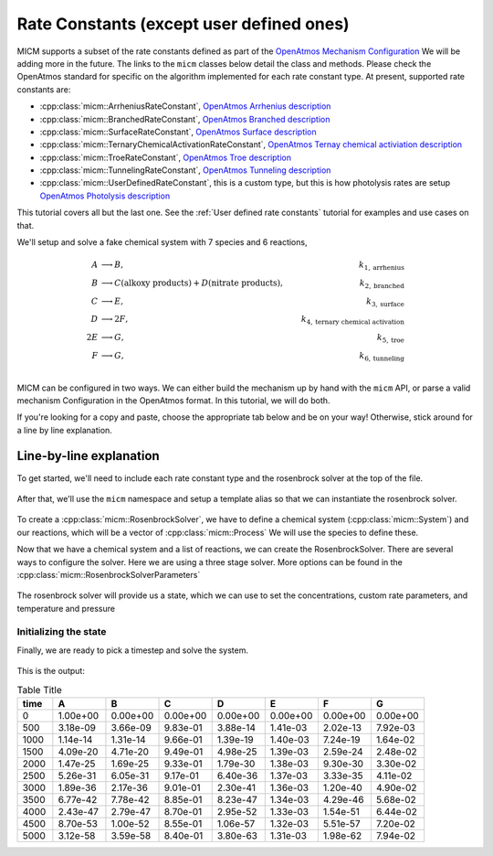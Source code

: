 .. _Rate constants:

Rate Constants (except user defined ones)
=========================================

MICM supports a subset of the rate constants defined as part of the 
`OpenAtmos Mechanism Configuration <https://open-atmos.github.io/MechanismConfiguration/reactions/index.html>`_
We will be adding more in the future. 
The links to the ``micm`` classes below detail the class and methods. Please check the OpenAtmos standard for
specific on the algorithm implemented for each rate constant type.
At present, supported rate constants are:

- :cpp:class:`micm::ArrheniusRateConstant`, `OpenAtmos Arrhenius description <https://open-atmos.github.io/MechanismConfiguration/reactions/arrhenius.html>`_
- :cpp:class:`micm::BranchedRateConstant`, `OpenAtmos Branched description <https://open-atmos.github.io/MechanismConfiguration/reactions/branched.html>`_
- :cpp:class:`micm::SurfaceRateConstant`, `OpenAtmos Surface description <https://open-atmos.github.io/MechanismConfiguration/reactions/surface.html>`_
- :cpp:class:`micm::TernaryChemicalActivationRateConstant`, `OpenAtmos Ternay chemical activiation description <https://open-atmos.github.io/MechanismConfiguration/reactions/ternary_chemical_activation.html>`_
- :cpp:class:`micm::TroeRateConstant`, `OpenAtmos Troe description <https://open-atmos.github.io/MechanismConfiguration/reactions/troe.html>`_
- :cpp:class:`micm::TunnelingRateConstant`, `OpenAtmos Tunneling description <https://open-atmos.github.io/MechanismConfiguration/reactions/tunneling.html>`_
- :cpp:class:`micm::UserDefinedRateConstant`, this is a custom type, but this is how photolysis rates are setup `OpenAtmos Photolysis description <https://open-atmos.github.io/MechanismConfiguration/reactions/photolysis.html>`_

This tutorial covers all but the last one. See the :ref:`User defined rate constants` tutorial for examples and use
cases on that.

We'll setup and solve a fake chemical system with 7 species and 6 reactions, 

.. math::

  A &\longrightarrow B, &k_{1, \mathrm{arrhenius}} \\
  B &\longrightarrow C (\mathrm{alkoxy\ products}) + D (\mathrm{nitrate\ products}), &k_{2, \mathrm{branched}} \\
  C &\longrightarrow E, &k_{3, \mathrm{surface}} \\
  D &\longrightarrow 2F, &k_{4, \mathrm{ternary\ chemical\ activation}} \\
  2E &\longrightarrow G, &k_{5, \mathrm{troe}} \\
  F &\longrightarrow G, &k_{6, \mathrm{tunneling}} \\


MICM can be configured in two ways. We can either build the mechanism up by hand with the ``micm`` API,
or parse a valid mechanism Configuration
in the OpenAtmos format. In this tutorial, we will do both. 

If you're looking for a copy and paste, choose
the appropriate tab below and be on your way! Otherwise, stick around for a line by line explanation.


.. tab-set::

    .. tab-item:: Build the Mechanism with the API

        .. literalinclude:: ../../../test/tutorial/test_rate_constants_no_user_defined_by_hand.cpp
          :language: cpp

    .. tab-item:: OpenAtmos Configuration reading

        .. raw:: html

            <div class="download-div">
              <a href="../_static/tutorials/rate_constants_no_user_defined.zip" download>
                <button class="download-button">Download zip configuration</button>
              </a>
            </div>

        .. literalinclude:: ../../../test/tutorial/test_rate_constants_no_user_defined_with_config.cpp
          :language: cpp

Line-by-line explanation
------------------------

To get started, we'll need to include each rate constant type and the 
rosenbrock solver at the top of the file.

  .. literalinclude:: ../../../test/tutorial/test_rate_constants_no_user_defined_by_hand.cpp
    :language: cpp
    :lines: 1-13

After that, we'll use the ``micm`` namespace and setup a template alias so that we can instantiate the 
rosenbrock solver.

  .. literalinclude:: ../../../test/tutorial/test_rate_constants_no_user_defined_by_hand.cpp
    :language: cpp
    :lines: 15-22

To create a :cpp:class:`micm::RosenbrockSolver`, we have to define a chemical system (:cpp:class:`micm::System`)
and our reactions, which will be a vector of :cpp:class:`micm::Process` We will use the species to define these.

.. tab-set::

    .. tab-item:: Build the Mechanism with the API

        To do this by hand, we have to define all of the chemical species in the system. This allows us to set
        any properties of the species that may be necessary for rate constanta calculations, like molecular weights 
        and diffusion coefficients for the surface reaction.  We will also put these species into the gas phase.

        .. literalinclude:: ../../../test/tutorial/test_rate_constants_no_user_defined_by_hand.cpp
          :language: cpp
          :lines: 56-67

        Now that we have a gas phase and our species, we can start building the reactions. Two things to note are that
        stoichiemtric coefficients for reactants are represented by repeating that product as many times as you need.
        To specify the yield of a product, we've created a typedef :cpp:type:`micm::Yield` 
        and a function :cpp:func:`micm::yields` that produces these.

        .. literalinclude:: ../../../test/tutorial/test_rate_constants_no_user_defined_by_hand.cpp
          :language: cpp
          :lines: 69-133
        
        And finally we define our chemical system and reactions

        .. literalinclude:: ../../../test/tutorial/test_rate_constants_no_user_defined_by_hand.cpp
          :language: cpp
          :lines: 135-136

    .. tab-item:: OpenAtmos Configuration reading

        After defining a valid OpenAtmos configuration with reactions that ``micm`` supports, configuring the chemical
        system and the processes is as simple as using the :cpp:class:`micm::SolverConfig` class

        .. literalinclude:: ../../../test/tutorial/test_rate_constants_no_user_defined_with_config.cpp
          :language: cpp
          :lines: 57-69

Now that we have a chemical system and a list of reactions, we can create the RosenbrockSolver.
There are several ways to configure the solver. Here we are using a three stage solver. More options
can be found in the :cpp:class:`micm::RosenbrockSolverParameters`

  .. literalinclude:: ../../../test/tutorial/test_rate_constants_no_user_defined_by_hand.cpp
    :language: cpp
    :lines: 138-140

The rosenbrock solver will provide us a state, which we can use to set the concentrations,
custom rate parameters, and temperature and pressure

.. _Rate constants set concentations:

Initializing the state
^^^^^^^^^^^^^^^^^^^^^^

.. tab-set::

    .. tab-item:: Build the Mechanism with the API

        .. literalinclude:: ../../../test/tutorial/test_rate_constants_no_user_defined_by_hand.cpp
          :language: cpp
          :lines: 141-155

    .. tab-item:: OpenAtmos Configuration reading

        .. literalinclude:: ../../../test/tutorial/test_rate_constants_no_user_defined_with_config.cpp
          :language: cpp
          :lines: 75-93


Finally, we are ready to pick a timestep and solve the system.

  .. literalinclude:: ../../../test/tutorial/test_rate_constants_no_user_defined_by_hand.cpp
    :language: cpp
    :lines: 149-173


This is the output:


.. csv-table:: Table Title
   :header: "time", "A", "B", "C", "D", "E", "F", "G"
   :widths: 10, 15, 15, 15, 15, 15, 15, 15

   "0", "1.00e+00", "0.00e+00", "0.00e+00", "0.00e+00", "0.00e+00", "0.00e+00", "0.00e+00"
   "500", "3.18e-09", "3.66e-09", "9.83e-01", "3.88e-14", "1.41e-03", "2.02e-13", "7.92e-03"
   "1000", "1.14e-14", "1.31e-14", "9.66e-01", "1.39e-19", "1.40e-03", "7.24e-19", "1.64e-02"
   "1500", "4.09e-20", "4.71e-20", "9.49e-01", "4.98e-25", "1.39e-03", "2.59e-24", "2.48e-02"
   "2000", "1.47e-25", "1.69e-25", "9.33e-01", "1.79e-30", "1.38e-03", "9.30e-30", "3.30e-02"
   "2500", "5.26e-31", "6.05e-31", "9.17e-01", "6.40e-36", "1.37e-03", "3.33e-35", "4.11e-02"
   "3000", "1.89e-36", "2.17e-36", "9.01e-01", "2.30e-41", "1.36e-03", "1.20e-40", "4.90e-02"
   "3500", "6.77e-42", "7.78e-42", "8.85e-01", "8.23e-47", "1.34e-03", "4.29e-46", "5.68e-02"
   "4000", "2.43e-47", "2.79e-47", "8.70e-01", "2.95e-52", "1.33e-03", "1.54e-51", "6.44e-02"
   "4500", "8.70e-53", "1.00e-52", "8.55e-01", "1.06e-57", "1.32e-03", "5.51e-57", "7.20e-02"
   "5000", "3.12e-58", "3.59e-58", "8.40e-01", "3.80e-63", "1.31e-03", "1.98e-62", "7.94e-02"
